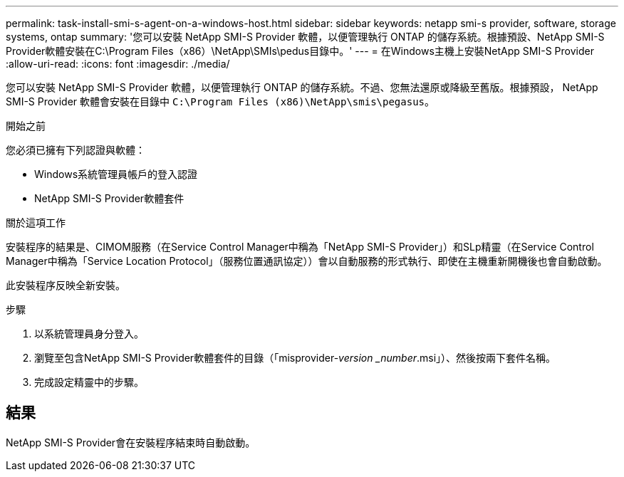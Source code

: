 ---
permalink: task-install-smi-s-agent-on-a-windows-host.html 
sidebar: sidebar 
keywords: netapp smi-s provider, software, storage systems, ontap 
summary: '您可以安裝 NetApp SMI-S Provider 軟體，以便管理執行 ONTAP 的儲存系統。根據預設、NetApp SMI-S Provider軟體安裝在C:\Program Files（x86）\NetApp\SMIs\pedus目錄中。' 
---
= 在Windows主機上安裝NetApp SMI-S Provider
:allow-uri-read: 
:icons: font
:imagesdir: ./media/


[role="lead"]
您可以安裝 NetApp SMI-S Provider 軟體，以便管理執行 ONTAP 的儲存系統。不過、您無法還原或降級至舊版。根據預設， NetApp SMI-S Provider 軟體會安裝在目錄中 `C:\Program Files (x86)\NetApp\smis\pegasus`。

.開始之前
您必須已擁有下列認證與軟體：

* Windows系統管理員帳戶的登入認證
* NetApp SMI-S Provider軟體套件


.關於這項工作
安裝程序的結果是、CIMOM服務（在Service Control Manager中稱為「NetApp SMI-S Provider」）和SLp精靈（在Service Control Manager中稱為「Service Location Protocol」（服務位置通訊協定））會以自動服務的形式執行、即使在主機重新開機後也會自動啟動。

此安裝程序反映全新安裝。

.步驟
. 以系統管理員身分登入。
. 瀏覽至包含NetApp SMI-S Provider軟體套件的目錄（「misprovider-_version _number_.msi」）、然後按兩下套件名稱。
. 完成設定精靈中的步驟。




== 結果

NetApp SMI-S Provider會在安裝程序結束時自動啟動。
